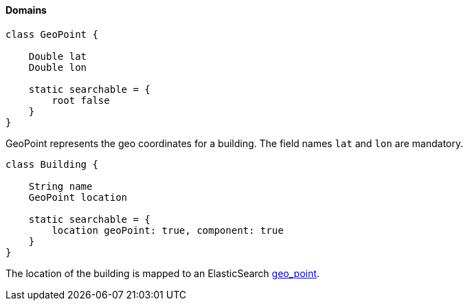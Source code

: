 [[geoDistanceDomains]]
==== Domains

[source, groovy]
----
class GeoPoint {

    Double lat
    Double lon

    static searchable = {
        root false
    }
}

----

GeoPoint represents the geo coordinates for a building. The field names `lat` and `lon` are mandatory.

[source, groovy]
----
class Building {

    String name
    GeoPoint location

    static searchable = {
        location geoPoint: true, component: true
    }
}

----

The location of the building is mapped to an ElasticSearch https://www.elastic.co/guide/en/elasticsearch/reference/1.6/mapping-geo-point-type.html[geo_point].
